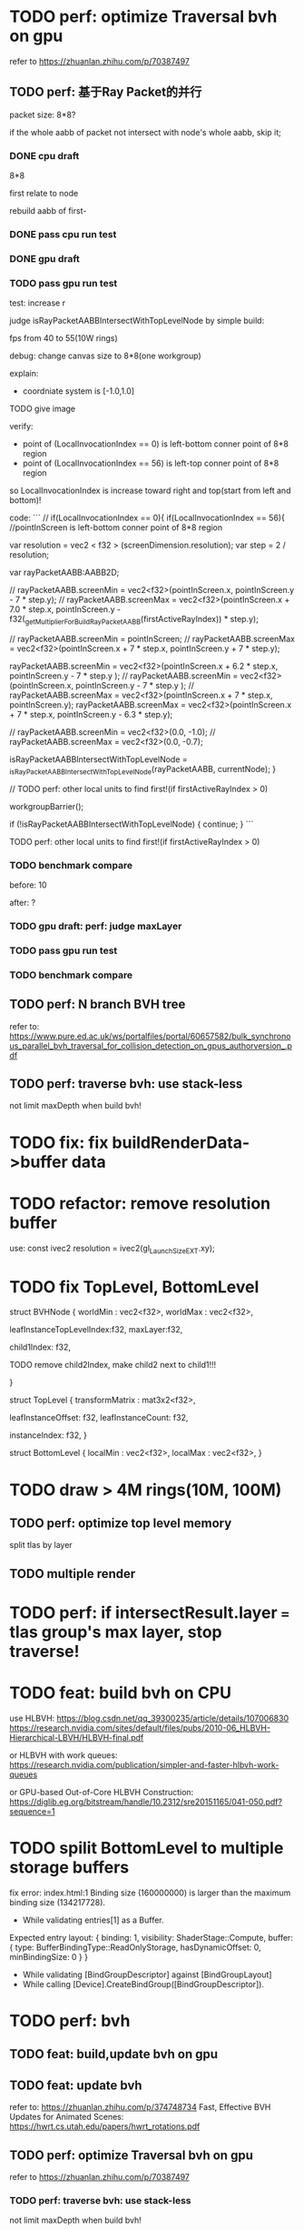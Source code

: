 * TODO perf: optimize Traversal bvh on gpu

refer to https://zhuanlan.zhihu.com/p/70387497


# ** TODO change to one layer

** TODO perf: 基于Ray Packet的并行

packet size: 8*8?

if the whole aabb of packet not intersect with node's whole aabb, skip it;



*** DONE cpu draft

8*8

first relate to node
# , end?

rebuild aabb of first-





*** DONE pass cpu run test


*** DONE gpu draft

*** TODO pass gpu run test


test: increase r


judge isRayPacketAABBIntersectWithTopLevelNode by simple build:

fps from 40 to 55(10W rings)


debug:
change canvas size to 8*8(one workgroup)

explain:

- coordniate system is [-1.0,1.0]
TODO give image


verify:

- point of (LocalInvocationIndex == 0) is left-bottom conner point of 8*8 region
- point of (LocalInvocationIndex == 56) is left-top conner point of 8*8 region
# so dispatch local unit(and workgroup?) is x first!
so LocalInvocationIndex is increase toward right and top(start from left and bottom)!


code:
```
// if(LocalInvocationIndex == 0){
if(LocalInvocationIndex == 56){
  //pointInScreen is left-bottom conner point of 8*8 region

  var resolution = vec2 < f32 > (screenDimension.resolution);
  var step = 2 / resolution;

  var rayPacketAABB:AABB2D;



  // rayPacketAABB.screenMin = vec2<f32>(pointInScreen.x, pointInScreen.y - 7 * step.y);
  // rayPacketAABB.screenMax = vec2<f32>(pointInScreen.x + 7.0 * step.x, pointInScreen.y - f32(_getMultiplierForBuildRayPacketAABB(firstActiveRayIndex)) * step.y);

  // rayPacketAABB.screenMin = pointInScreen;
  // rayPacketAABB.screenMax = vec2<f32>(pointInScreen.x + 7 * step.x, pointInScreen.y + 7 * step.y);


  rayPacketAABB.screenMin = vec2<f32>(pointInScreen.x + 6.2 * step.x, pointInScreen.y - 7 * step.y );
  // rayPacketAABB.screenMin = vec2<f32>(pointInScreen.x, pointInScreen.y - 7 * step.y );
  // rayPacketAABB.screenMax = vec2<f32>(pointInScreen.x + 7 * step.x, pointInScreen.y);
  rayPacketAABB.screenMax = vec2<f32>(pointInScreen.x + 7 * step.x, pointInScreen.y - 6.3 * step.y);

  // rayPacketAABB.screenMin = vec2<f32>(0.0, -1.0);
  // rayPacketAABB.screenMax = vec2<f32>(0.0, -0.7);

  isRayPacketAABBIntersectWithTopLevelNode = _isRayPacketAABBIntersectWithTopLevelNode(rayPacketAABB, currentNode);
}


// TODO perf: other local units to find first!(if firstActiveRayIndex > 0)

        workgroupBarrier();

		if (!isRayPacketAABBIntersectWithTopLevelNode) {
			continue;
		}
```







TODO perf: other local units to find first!(if firstActiveRayIndex > 0)

*** TODO benchmark compare
before: 10

after: ?


*** TODO gpu draft: perf: judge maxLayer



*** TODO pass gpu run test

*** TODO benchmark compare


** TODO perf: N branch BVH tree


# ** TODO study Bulk-Synchronous Parallel Simultaneous BVH Traversal for Collision Detection on GPUs

refer to:
https://www.pure.ed.ac.uk/ws/portalfiles/portal/60657582/bulk_synchronous_parallel_bvh_traversal_for_collision_detection_on_gpus_authorversion_.pdf



** TODO perf: traverse bvh: use stack-less

not limit maxDepth when build bvh!



# ** TODO restore to multiple layers


* TODO fix: fix buildRenderData->buffer data


* TODO refactor: remove resolution buffer
use: 
const ivec2 resolution = ivec2(gl_LaunchSizeEXT.xy);


* TODO fix TopLevel, BottomLevel

struct BVHNode {
  worldMin : vec2<f32>,
  worldMax : vec2<f32>,

#   transformMatrix : mat3x2<f32>,
  
leafInstanceTopLevelIndex:f32,
maxLayer:f32,

	child1Index: f32,

	TODO remove child2Index, make child2 next to child1!!!
	# child2Index: f32


}


struct TopLevel {
  transformMatrix : mat3x2<f32>,
  
	leafInstanceOffset: f32,
	leafInstanceCount: f32,

instanceIndex: f32,
}


struct BottomLevel {
  localMin : vec2<f32>,
  localMax : vec2<f32>,
}

* TODO draw > 4M rings(10M, 100M)

** TODO perf: optimize top level memory

split tlas by layer


** TODO multiple render


* TODO perf: if intersectResult.layer === tlas group's max layer, stop traverse!



* TODO feat: build bvh on CPU

use HLBVH:
https://blog.csdn.net/qq_39300235/article/details/107006830
https://research.nvidia.com/sites/default/files/pubs/2010-06_HLBVH-Hierarchical-LBVH/HLBVH-final.pdf

or HLBVH with work queues:
https://research.nvidia.com/publication/simpler-and-faster-hlbvh-work-queues

or GPU-based Out-of-Core HLBVH Construction: https://diglib.eg.org/bitstream/handle/10.2312/sre20151165/041-050.pdf?sequence=1






* TODO spilit BottomLevel to multiple storage buffers


fix error:
index.html:1 Binding size (160000000) is larger than the maximum binding size (134217728).
 - While validating entries[1] as a Buffer.
Expected entry layout: { binding: 1, visibility: ShaderStage::Compute, buffer: { type: BufferBindingType::ReadOnlyStorage, hasDynamicOffset: 0, minBindingSize: 0 } }
 - While validating [BindGroupDescriptor] against [BindGroupLayout]
 - While calling [Device].CreateBindGroup([BindGroupDescriptor]).






* TODO perf: bvh


** TODO feat: build,update bvh on gpu

** TODO feat: update bvh

refer to:
https://zhuanlan.zhihu.com/p/374748734
Fast, Effective BVH Updates for Animated Scenes: https://hwrt.cs.utah.edu/papers/hwrt_rotations.pdf


** TODO perf: optimize Traversal bvh on gpu

refer to https://zhuanlan.zhihu.com/p/70387497

*** TODO perf: traverse bvh: use stack-less

not limit maxDepth when build bvh!





